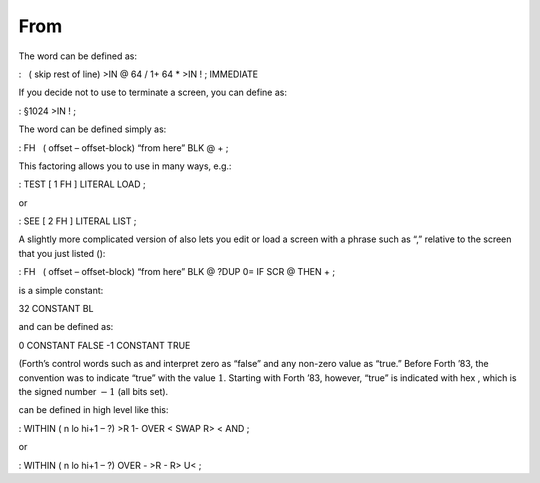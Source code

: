 From 
=====

The word can be defined as:

:   ( skip rest of line) >IN @ 64 / 1+ 64 \* >IN ! ; IMMEDIATE

If you decide not to use to terminate a screen, you can define as:

: §1024 >IN ! ;

The word can be defined simply as:

: FH   ( offset – offset-block) “from here” BLK @ + ;

This factoring allows you to use in many ways, e.g.:

: TEST [ 1 FH ] LITERAL LOAD ;

or

: SEE [ 2 FH ] LITERAL LIST ;

A slightly more complicated version of also lets you edit or load a
screen with a phrase such as “,” relative to the screen that you just
listed ():

: FH   ( offset – offset-block) “from here” BLK @ ?DUP 0= IF SCR @ THEN
+ ;

is a simple constant:

32 CONSTANT BL

and can be defined as:

0 CONSTANT FALSE -1 CONSTANT TRUE

(Forth’s control words such as and interpret zero as “false” and any
non-zero value as “true.” Before Forth ’83, the convention was to
indicate “true” with the value :math:`1`. Starting with Forth ’83,
however, “true” is indicated with hex , which is the signed number
:math:`-1` (all bits set).

can be defined in high level like this:

: WITHIN ( n lo hi+1 – ?) >R 1- OVER < SWAP R> < AND ;

or

: WITHIN ( n lo hi+1 – ?) OVER - >R - R> U< ;
